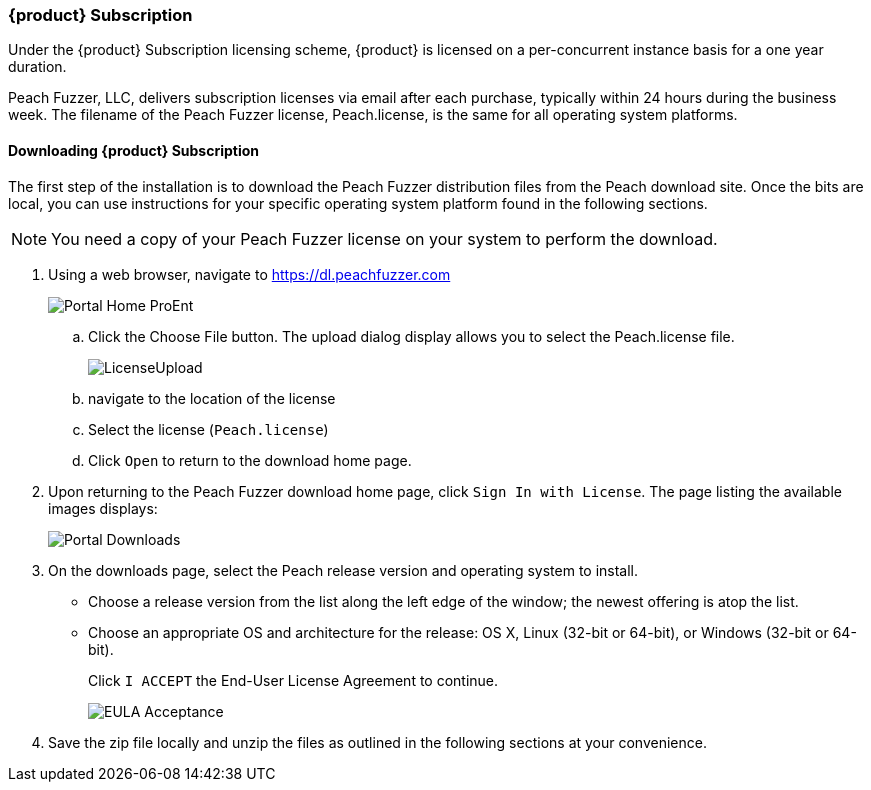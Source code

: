 [[License_Subscription]]
=== {product} Subscription

Under the {product} Subscription licensing scheme,
{product} is licensed on a per-concurrent instance basis for a one year duration.

Peach Fuzzer, LLC,
delivers subscription licenses via email after each purchase,
typically within 24 hours during the business week.
The filename of the Peach Fuzzer license,
+Peach.license+,
is the same for all operating system platforms.

==== Downloading {product} Subscription

The first step of the installation is to download the Peach Fuzzer distribution files from the Peach download site.
Once the bits are local,
you can use instructions for your specific operating system platform found in the following sections.

NOTE: You need a copy of your Peach Fuzzer license on your system to perform the download.

. Using a web browser, navigate to https://dl.peachfuzzer.com
+
image::{images}/Common/Installation/Portal_Home_ProEnt.png[]

.. Click the +Choose File+ button. The upload dialog display allows you to select the +Peach.license+ file.
+
image::{images}/Common/Installation/LicenseUpload.png[scalewidth="60%"]

.. navigate to the location of the license
.. Select the license (`Peach.license`)
.. Click `Open` to return to the download home page.

. Upon returning to the Peach Fuzzer download home page, click `Sign In with License`.
The page listing the available images displays:
+
image::{images}/Common/Installation/Portal_Downloads.png[scalewidth="70%"]

. On the downloads page, select the Peach release version and operating system to install.

** Choose a release version from the list along the left edge of the window;
the newest offering is atop the list.
** Choose an appropriate OS and architecture for the release:
OS X,
Linux (32-bit or 64-bit),
or Windows (32-bit or 64-bit).
+
Click `I ACCEPT` the End-User License Agreement to continue.
+
image::{images}/Common/Installation/EULA_Acceptance.png[scalewidth="70%"]

. Save the zip file locally and unzip the files as outlined in the following sections at your convenience.

// end
